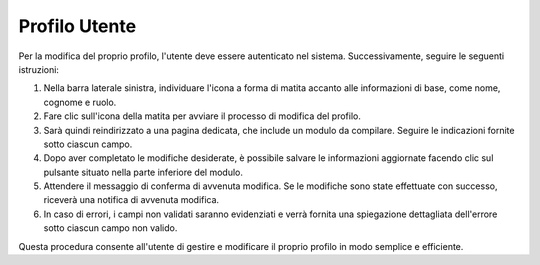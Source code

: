 Profilo Utente
==============

Per la modifica del proprio profilo, l'utente deve essere autenticato nel sistema. Successivamente, seguire le seguenti istruzioni:

1. Nella barra laterale sinistra, individuare l'icona a forma di matita accanto alle informazioni di base, come nome, cognome e ruolo.

2. Fare clic sull'icona della matita per avviare il processo di modifica del profilo.

3. Sarà quindi reindirizzato a una pagina dedicata, che include un modulo da compilare. Seguire le indicazioni fornite sotto ciascun campo.

4. Dopo aver completato le modifiche desiderate, è possibile salvare le informazioni aggiornate facendo clic sul pulsante situato nella parte inferiore del modulo.

5. Attendere il messaggio di conferma di avvenuta modifica. Se le modifiche sono state effettuate con successo, riceverà una notifica di avvenuta modifica.

6. In caso di errori, i campi non validati saranno evidenziati e verrà fornita una spiegazione dettagliata dell'errore sotto ciascun campo non valido.

Questa procedura consente all'utente di gestire e modificare il proprio profilo in modo semplice e efficiente.
